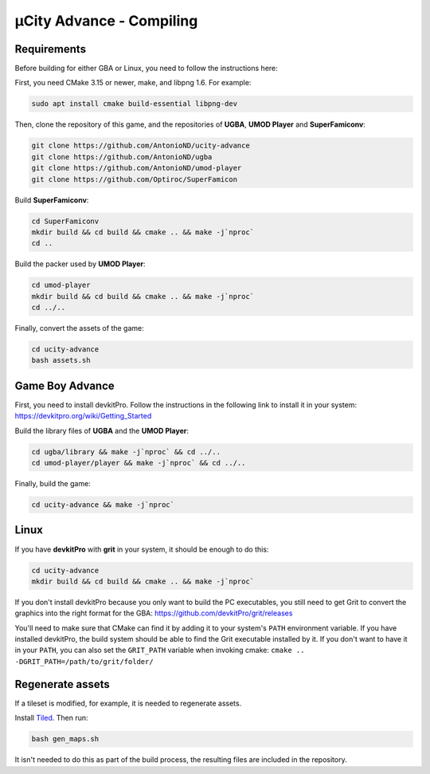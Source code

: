 =========================
µCity Advance - Compiling
=========================

Requirements
============

Before building for either GBA or Linux, you need to follow the instructions
here:

First, you need CMake 3.15 or newer, make, and libpng 1.6. For example:

.. code:: bash

   sudo apt install cmake build-essential libpng-dev

Then, clone the repository of this game, and the repositories of **UGBA**,
**UMOD Player** and **SuperFamiconv**:

.. code:: bash

    git clone https://github.com/AntonioND/ucity-advance
    git clone https://github.com/AntonioND/ugba
    git clone https://github.com/AntonioND/umod-player
    git clone https://github.com/Optiroc/SuperFamicon

Build **SuperFamiconv**:

.. code:: bash

    cd SuperFamiconv
    mkdir build && cd build && cmake .. && make -j`nproc`
    cd ..

Build the packer used by **UMOD Player**:

.. code:: bash

    cd umod-player
    mkdir build && cd build && cmake .. && make -j`nproc`
    cd ../..

Finally, convert the assets of the game:

.. code:: bash

   cd ucity-advance
   bash assets.sh

Game Boy Advance
================

First, you need to install devkitPro. Follow the instructions in the following
link to install it in your system: https://devkitpro.org/wiki/Getting_Started

Build the library files of **UGBA** and the **UMOD Player**:

.. code:: bash

    cd ugba/library && make -j`nproc` && cd ../..
    cd umod-player/player && make -j`nproc` && cd ../..

Finally, build the game:

.. code:: bash

   cd ucity-advance && make -j`nproc`

Linux
=====

If you have **devkitPro** with **grit** in your system, it should be enough to
do this:

.. code:: bash

    cd ucity-advance
    mkdir build && cd build && cmake .. && make -j`nproc`

If you don't install devkitPro because you only want to build the PC
executables, you still need to get Grit to convert the graphics into the right
format for the GBA: https://github.com/devkitPro/grit/releases

You'll need to make sure that CMake can find it by adding it to your system's
``PATH`` environment variable. If you have installed devkitPro, the build system
should be able to find the Grit executable installed by it. If you don't want to
have it in your ``PATH``, you can also set the ``GRIT_PATH`` variable when
invoking cmake: ``cmake .. -DGRIT_PATH=/path/to/grit/folder/``

Regenerate assets
=================

If a tileset is modified, for example, it is needed to regenerate assets.

Install `Tiled <https://www.mapeditor.org/>`_. Then run:

.. code:: bash

   bash gen_maps.sh

It isn't needed to do this as part of the build process, the resulting files are
included in the repository.
